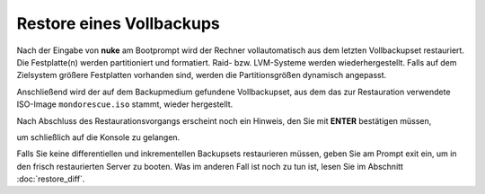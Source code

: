 Restore eines Vollbackups
`````````````````````````

Nach der Eingabe von **nuke** am Bootprompt wird der Rechner vollautomatisch aus dem letzten Vollbackupset restauriert. Die Festplatte(n) werden partitioniert und formatiert. Raid- bzw. LVM-Systeme werden wiederhergestellt. Falls auf dem Zielsystem größere Festplatten vorhanden sind, werden die Partitionsgrößen dynamisch angepasst.

.. image:: media/restore/restore10.png

Anschließend wird der auf dem Backupmedium gefundene Vollbackupset, aus dem das zur Restauration verwendete ISO-Image ``mondorescue.iso`` stammt, wieder hergestellt.


.. image:: media/restore/restore11.png

Nach Abschluss des Restaurationsvorgangs erscheint noch ein Hinweis, den Sie mit **ENTER** bestätigen müssen,


.. image:: media/restore/restore12.png

um schließlich auf die Konsole zu gelangen.

.. image:: media/restore/restore13.png

Falls Sie keine differentiellen und inkrementellen Backupsets restaurieren müssen, geben Sie am Prompt exit ein, um in den frisch restaurierten Server zu booten. Was im anderen Fall ist noch zu tun ist, lesen Sie im Abschnitt  :doc:`restore_diff`.

